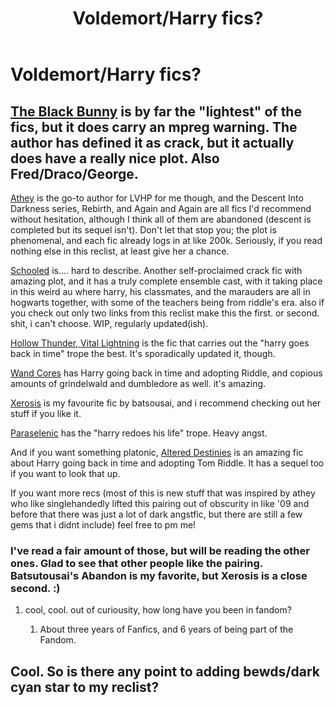 #+TITLE: Voldemort/Harry fics?

* Voldemort/Harry fics?
:PROPERTIES:
:Score: 0
:DateUnix: 1377559794.0
:DateShort: 2013-Aug-27
:END:

** [[http://www.fanfiction.net/s/5432341/1/The-Black-Bunny][The Black Bunny]] is by far the "lightest" of the fics, but it does carry an mpreg warning. The author has defined it as crack, but it actually does have a really nice plot. Also Fred/Draco/George.

[[http://www.fanfiction.net/u/2328854/Athey][Athey]] is the go-to author for LVHP for me though, and the Descent Into Darkness series, Rebirth, and Again and Again are all fics I'd recommend without hesitation, although I think all of them are abandoned (descent is completed but its sequel isn't). Don't let that stop you; the plot is phenomenal, and each fic already logs in at like 200k. Seriously, if you read nothing else in this reclist, at least give her a chance.

[[http://www.fanfiction.net/s/7899682/1/Schooled][Schooled]] is.... hard to describe. Another self-proclaimed crack fic with amazing plot, and it has a truly complete ensemble cast, with it taking place in this weird au where harry, his classmates, and the marauders are all in hogwarts together, with some of the teachers being from riddle's era. also if you check out only two links from this reclist make this the first. or second. shit, i can't choose. WIP, regularly updated(ish).

[[http://www.fanfiction.net/s/4088363/1/Hollow-Thunder-Vital-Lightning][Hollow Thunder, Vital Lightning]] is the fic that carries out the "harry goes back in time" trope the best. It's sporadically updated it, though.

[[http://www.fanfiction.net/s/6147206/1/Wand-Cores][Wand Cores]] has Harry going back in time and adopting Riddle, and copious amounts of grindelwald and dumbledore as well. it's amazing.

[[http://www.fanfiction.net/s/6985795/1/Xerosis][Xerosis]] is my favourite fic by batsousai, and i recommend checking out her stuff if you like it.

[[http://www.fanfiction.net/s/3532054/1/Paraselenic][Paraselenic]] has the "harry redoes his life" trope. Heavy angst.

And if you want something platonic, [[http://www.fanfiction.net/s/3155057/1/Altered-Destinies][Altered Destinies]] is an amazing fic about Harry going back in time and adopting Tom Riddle. It has a sequel too if you want to look that up.

If you want more recs (most of this is new stuff that was inspired by athey who like singlehandedly lifted this pairing out of obscurity in like '09 and before that there was just a lot of dark angstfic, but there are still a few gems that i didnt include) feel free to pm me!
:PROPERTIES:
:Author: miyasmajesty
:Score: 1
:DateUnix: 1377562934.0
:DateShort: 2013-Aug-27
:END:

*** I've read a fair amount of those, but will be reading the other ones. Glad to see that other people like the pairing. Batsutousai's Abandon is my favorite, but Xerosis is a close second. :)
:PROPERTIES:
:Score: 1
:DateUnix: 1377563191.0
:DateShort: 2013-Aug-27
:END:

**** cool, cool. out of curiousity, how long have you been in fandom?
:PROPERTIES:
:Author: miyasmajesty
:Score: 1
:DateUnix: 1377816354.0
:DateShort: 2013-Aug-30
:END:

***** About three years of Fanfics, and 6 years of being part of the Fandom.
:PROPERTIES:
:Score: 1
:DateUnix: 1377824095.0
:DateShort: 2013-Aug-30
:END:


** Cool. So is there any point to adding bewds/dark cyan star to my reclist?
:PROPERTIES:
:Author: miyasmajesty
:Score: 1
:DateUnix: 1377837918.0
:DateShort: 2013-Aug-30
:END:
